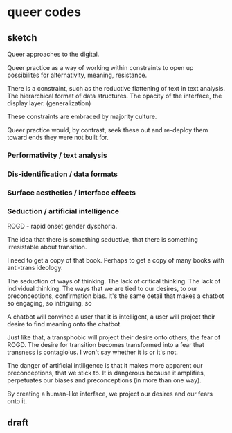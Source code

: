 * queer codes

** sketch
Queer approaches to the digital.

Queer practice as a way of working within constraints to open up
possibilites for alternativity, meaning, resistance.

There is a constraint, such as the reductive flattening of text in
text analysis. The hierarchical format of data structures. The opacity
of the interface, the display layer. (generalization) 

These constraints are embraced by majority culture.

Queer practice would, by contrast, seek these out and re-deploy them
toward ends they were not built for.

*** Performativity / text analysis
*** Dis-identification / data formats
*** Surface aesthetics / interface effects
*** Seduction / artificial intelligence
ROGD - rapid onset gender dysphoria. 

The idea that there is something seductive, that there is something
irresistable about transition.

I need to get a copy of that book. Perhaps to get a copy of many books
with anti-trans ideology.

The seduction of ways of thinking. The lack of critical thinking. The
lack of individual thinking. The ways that we are tied to our desires,
to our preconceptions, confirmation bias. It's the same detail that
makes a chatbot so engaging, so intriguing, so

A chatbot will convince a user that it is intelligent, a user will
project their desire to find meaning onto the chatbot.

Just like that, a transphobic will project their desire onto others,
the fear of ROGD. The desire for transition becomes transformed into a
fear that transness is contagioius. I won't say whether it is or it's
not.

The danger of artificial intlligence is that it makes more apparent
our preconceptions, that we stick to. It is dangerous because it
amplifies, perpetuates our biases and preconceptions (in more than one
way).

By creating a human-like interface, we project our desires and our
fears onto it. 


** draft
